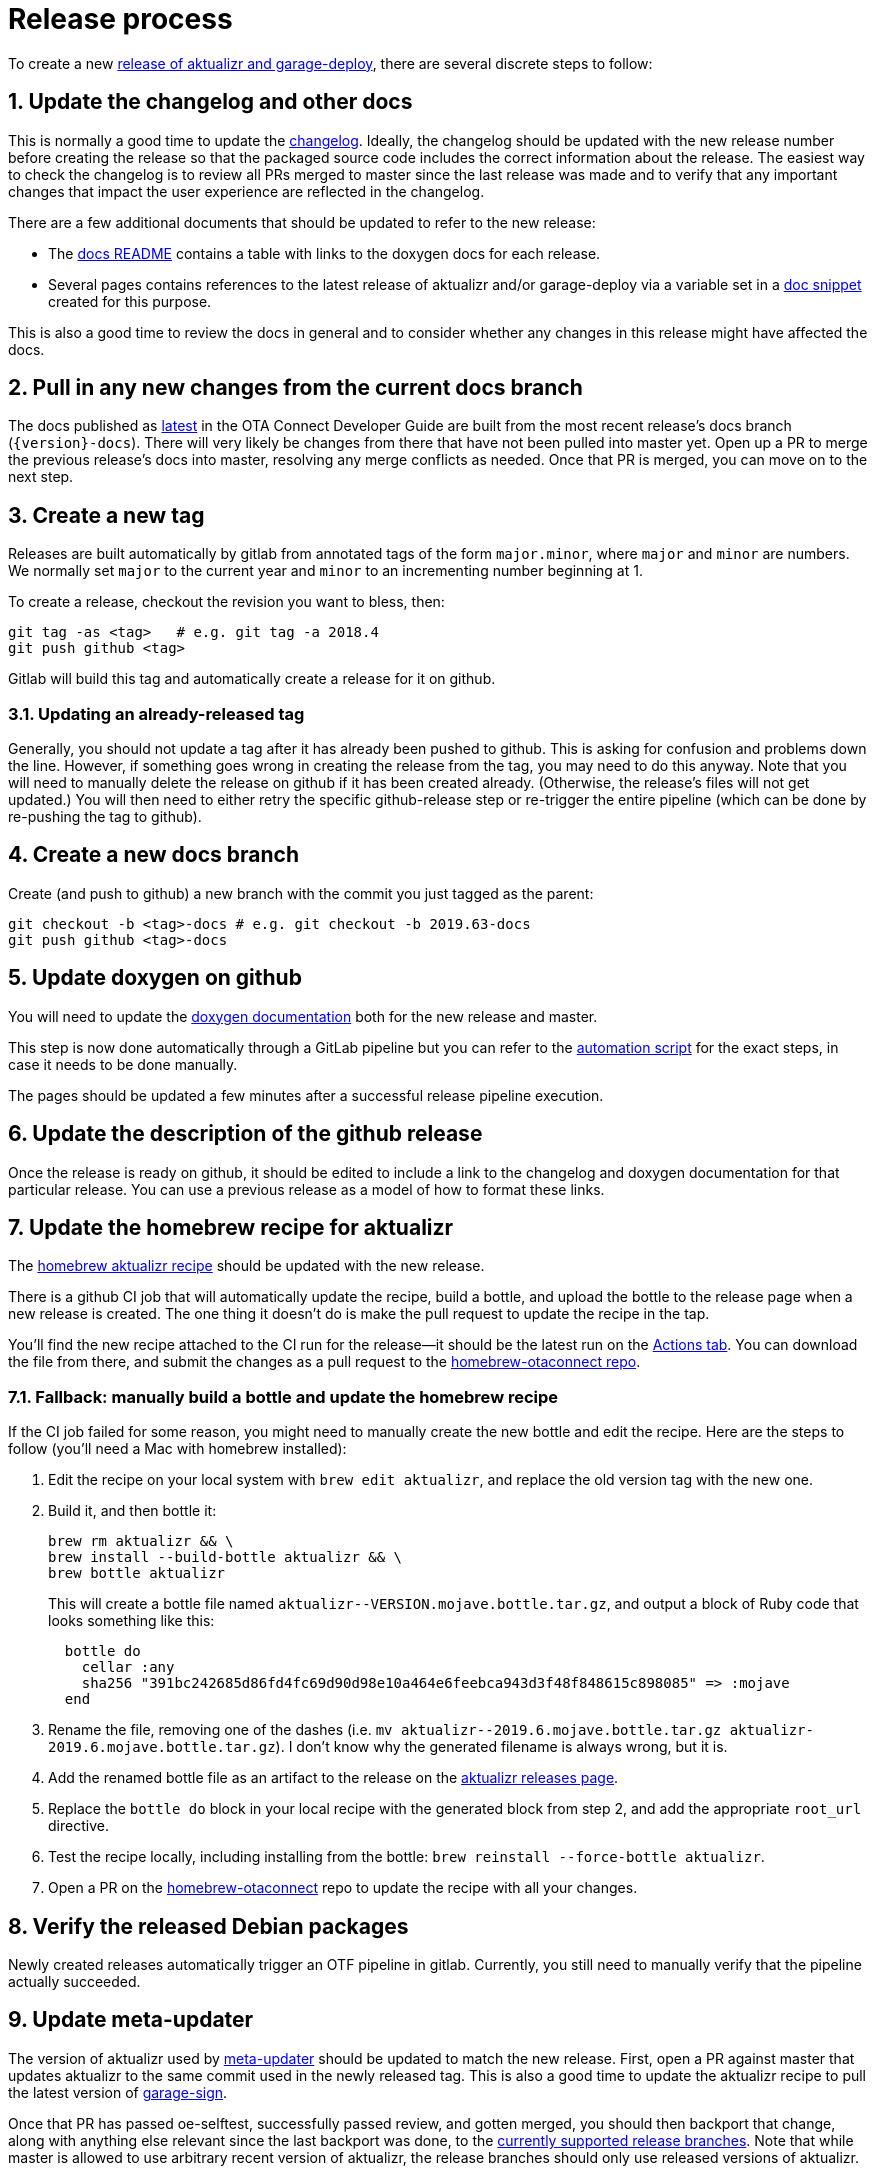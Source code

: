 = Release process
:toc: macro
:toc-title:
:sectnums:
:aktualizr-github-url: https://github.com/advancedtelematic/aktualizr/tree/master

ifdef::env-github[]

[NOTE]
====
We recommend that you link:https://docs.ota.here.com/ota-client/latest/{docname}.html[view this article in our documentation portal]. Not all of our articles render correctly in GitHub.
====
endif::[]

To create a new link:https://github.com/advancedtelematic/aktualizr/releases[release of aktualizr and garage-deploy], there are several discrete steps to follow:

ifdef::env-github[]
toc::[]
endif::[]

== Update the changelog and other docs

This is normally a good time to update the link:https://github.com/advancedtelematic/aktualizr/blob/master/CHANGELOG.md[changelog]. Ideally, the changelog should be updated with the new release number before creating the release so that the packaged source code includes the correct information about the release. The easiest way to check the changelog is to review all PRs merged to master since the last release was made and to verify that any important changes that impact the user experience are reflected in the changelog.

There are a few additional documents that should be updated to refer to the new release:

* The link:https://github.com/advancedtelematic/aktualizr/blob/master/docs/README.adoc#reference-documentation[docs README] contains a table with links to the doxygen docs for each release.
* Several pages contains references to the latest release of aktualizr and/or garage-deploy via a variable set in a https://github.com/advancedtelematic/aktualizr/blob/master/docs/ota-client-guide/modules/ROOT/pages/_partials/aktualizr-version.adoc[doc snippet] created for this purpose.

This is also a good time to review the docs in general and to consider whether any changes in this release might have affected the docs.

== Pull in any new changes from the current docs branch

The docs published as https://docs.ota.here.com/ota-client/latest/index.html[latest] in the OTA Connect Developer Guide are built from the most recent release's docs branch (`\{version}-docs`). There will very likely be changes from there that have not been pulled into master yet. Open up a PR to merge the previous release's docs into master, resolving any merge conflicts as needed. Once that PR is merged, you can move on to the next step.

== Create a new tag

Releases are built automatically by gitlab from annotated tags of the form `major.minor`, where `major` and `minor` are numbers. We normally set `major` to the current year and `minor` to an incrementing number beginning at 1.

To create a release, checkout the revision you want to bless, then:

----
git tag -as <tag>   # e.g. git tag -a 2018.4
git push github <tag>
----

Gitlab will build this tag and automatically create a release for it on github.

=== Updating an already-released tag

Generally, you should not update a tag after it has already been pushed to github. This is asking for confusion and problems down the line. However, if something goes wrong in creating the release from the tag, you may need to do this anyway. Note that you will need to manually delete the release on github if it has been created already. (Otherwise, the release's files will not get updated.) You will then need to either retry the specific github-release step or re-trigger the entire pipeline (which can be done by re-pushing the tag to github).

== Create a new docs branch

Create (and push to github) a new branch with the commit you just tagged as the parent:

----
git checkout -b <tag>-docs # e.g. git checkout -b 2019.63-docs
git push github <tag>-docs
----

== Update doxygen on github

You will need to update the link:https://advancedtelematic.github.io/aktualizr/index.html[doxygen documentation] both for the new release and master.

This step is now done automatically through a GitLab pipeline but you can refer to the link:{aktualizr-github-url}/scripts/publish_github_docs.sh[automation script] for the exact steps, in case it needs to be done manually.

The pages should be updated a few minutes after a successful release pipeline execution.

== Update the description of the github release

Once the release is ready on github, it should be edited to include a link to the changelog and doxygen documentation for that particular release. You can use a previous release as a model of how to format these links.

== Update the homebrew recipe for aktualizr

The https://github.com/advancedtelematic/homebrew-otaconnect/blob/master/aktualizr.rb[homebrew aktualizr recipe] should be updated with the new release.

There is a github CI job that will automatically update the recipe, build a bottle, and upload the bottle to the release page when a new release is created. The one thing it doesn't do is make the pull request to update the recipe in the tap.

You'll find the new recipe attached to the CI run for the release--it should be the latest run on the https://github.com/advancedtelematic/aktualizr/actions[Actions tab]. You can download the file from there, and submit the changes as a pull request to the https://github.com/advancedtelematic/homebrew-otaconnect/[homebrew-otaconnect repo].

=== Fallback: manually build a bottle and update the homebrew recipe

If the CI job failed for some reason, you might need to manually create the new bottle and edit the recipe. Here are the steps to follow (you'll need a Mac with homebrew installed):

. Edit the recipe on your local system with `brew edit aktualizr`, and replace the old version tag with the new one.
. Build it, and then bottle it:
+
----
brew rm aktualizr && \
brew install --build-bottle aktualizr && \
brew bottle aktualizr
----
+
This will create a bottle file named `+aktualizr--VERSION.mojave.bottle.tar.gz+`, and output a block of Ruby code that looks something like this:
+
----
  bottle do
    cellar :any
    sha256 "391bc242685d86fd4fc69d90d98e10a464e6feebca943d3f48f848615c898085" => :mojave
  end
----
. Rename the file, removing one of the dashes (i.e. `+mv aktualizr--2019.6.mojave.bottle.tar.gz aktualizr-2019.6.mojave.bottle.tar.gz+`). I don't know why the generated filename is always wrong, but it is.
. Add the renamed bottle file as an artifact to the release on the https://github.com/advancedtelematic/aktualizr/releases[aktualizr releases page].
. Replace the `bottle do` block in your local recipe with the generated block from step 2, and add the appropriate `root_url` directive.
. Test the recipe locally, including installing from the bottle: `brew reinstall --force-bottle aktualizr`.
. Open a PR on the https://github.com/advancedtelematic/homebrew-otaconnect[homebrew-otaconnect] repo to update the recipe with all your changes.

== Verify the released Debian packages

Newly created releases automatically trigger an OTF pipeline in gitlab. Currently, you still need to manually verify that the pipeline actually succeeded.

== Update meta-updater

The version of aktualizr used by link:https://github.com/advancedtelematic/meta-updater/[meta-updater] should be updated to match the new release. First, open a PR against master that updates aktualizr to the same commit used in the newly released tag. This is also a good time to update the aktualizr recipe to pull the latest version of link:https://ats-tuf-cli-releases.s3-eu-central-1.amazonaws.com/index.html[garage-sign].

Once that PR has passed oe-selftest, successfully passed review, and gotten merged, you should then backport that change, along with anything else relevant since the last backport was done, to the xref:yocto-release-branches.adoc[currently supported release branches]. Note that while master is allowed to use arbitrary recent version of aktualizr, the release branches should only use released versions of aktualizr.

